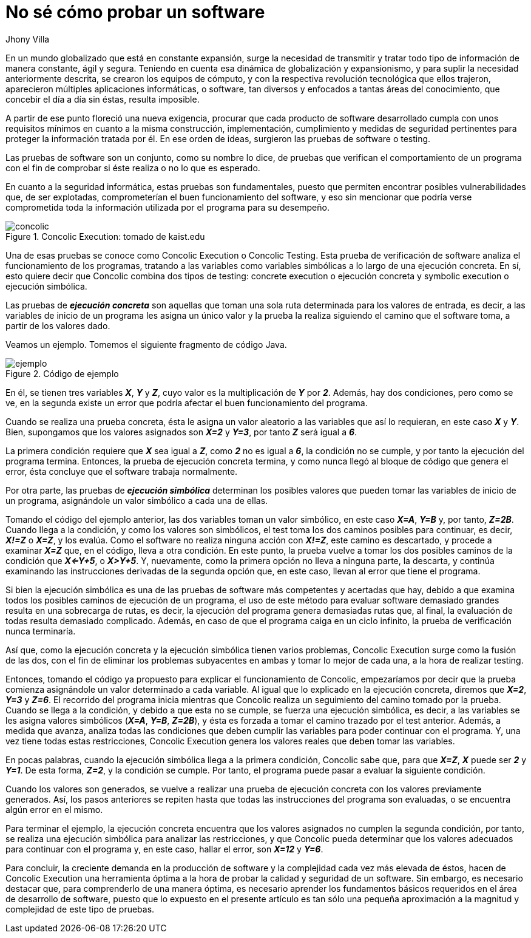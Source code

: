 :slug: probar-software/
:date: 2017-05-17
:category: ataques
:subtitle: Acerca de la ejecución simbólica y concólica
:tags: probar, software, funcionalidad
:image: disculpe-senor.png
:alt: Lupa buscando insectos(bugs) en un monitor
:description: Las pruebas de software se realizan cuando se busca verificar la funcionalidad de la aplicación, se pueden realizar pruebas de seguridad donde se busca encontrar fallos que pueden comprometer la integridad del sistema. A continuación detallaremos algunas formas de probar un software.
:keywords: Seguridad, Pruebas, Software, Testing, Funcionalidad, Ejecución.
:author: Jhony Villa
:writer: jhony
:name: Jhony Arbey Villa Peña
:about1: Ingeniero en Sistemas.
:about2: Apasionado por las redes la música y la seguridad.

= No sé cómo probar un software

En un mundo globalizado que está en constante expansión,
surge la necesidad de transmitir y tratar todo tipo de información
de manera constante, ágil y segura.
Teniendo en cuenta esa dinámica de globalización y expansionismo,
y para suplir la necesidad anteriormente descrita,
se crearon los equipos de cómputo, y con la respectiva revolución tecnológica
que ellos trajeron, aparecieron múltiples aplicaciones informáticas,
o +software+, tan diversos y enfocados a tantas áreas del conocimiento,
que concebir el día a día sin éstas, resulta imposible.

A partir de ese punto floreció una nueva exigencia,
procurar que cada producto de +software+ desarrollado
cumpla con unos requisitos mínimos en cuanto a la misma construcción,
implementación, cumplimiento y medidas de seguridad pertinentes
para proteger la información tratada por él.
En  ese orden de ideas, surgieron las pruebas de +software+ o +testing+.

Las pruebas de +software+ son un conjunto, como su nombre lo dice,
de pruebas que verifican el comportamiento de un programa
con el fin de comprobar si éste realiza o no lo que es esperado.

En cuanto a la seguridad informática, estas pruebas son fundamentales,
puesto que permiten encontrar posibles vulnerabilidades que, de ser explotadas,
comprometerían el buen funcionamiento del +software+,
y eso sin mencionar que podría verse comprometida toda la información
utilizada por el programa para su desempeño.

.+Concolic Execution+: tomado de kaist.edu
image::concolic.png[concolic]

Una de esas pruebas se conoce como +Concolic Execution+ o +Concolic Testing+.
Esta prueba de verificación de +software+ analiza
el funcionamiento de los programas,
tratando a las variables como variables simbólicas
a lo largo de una ejecución concreta.
En sí, esto quiere decir que +Concolic+ combina dos tipos de +testing+:
+concrete execution+ o ejecución concreta
y +symbolic execution+ o ejecución simbólica.

Las pruebas de *_ejecución concreta_* son aquellas que toman una sola ruta
determinada para los valores de entrada, es decir,
a las variables de inicio de un programa les asigna un único valor
y la prueba la realiza siguiendo el camino que el +software+ toma,
 a partir de los valores dado.

Veamos un ejemplo. Tomemos el siguiente fragmento de código +Java+.

.Código de ejemplo
image::codigo.png[ejemplo]

En él, se tienen tres variables *_X_*, *_Y_* y *_Z_*,
cuyo valor es la multiplicación de *_Y_* por *_2_*.
Además, hay dos condiciones, pero como se ve,
en la segunda existe un error que podría afectar
el buen funcionamiento del programa.

Cuando se realiza una prueba concreta, ésta le asigna un valor aleatorio
a las variables que así lo requieran, en este caso *_X_* y *_Y_*.
Bien, supongamos que los valores asignados son *_X=2_* y *_Y=3_*,
por tanto *_Z_* será igual a *_6_*.

La primera condición requiere que *_X_* sea igual a *_Z_*,
como *_2_* no es igual a *_6_*, la condición no se cumple,
y por tanto la ejecución del programa termina.
Entonces, la prueba de ejecución concreta termina,
y como nunca llegó al bloque de código que genera el error,
ésta concluye que el +software+ trabaja normalmente.

Por otra parte, las pruebas de *_ejecución simbólica_*
determinan los posibles valores que pueden tomar
las variables de inicio de un programa, asignándole un valor simbólico
a cada una de ellas.

Tomando el código del ejemplo anterior, las dos variables toman
un valor simbólico, en este caso *_X=A_*, *_Y=B_* y, por tanto, *_Z=2B_*.
Cuando llega a la condición, y como los valores son simbólicos,
el test toma los dos caminos posibles para continuar, es decir,
*_X!=Z_* o *_X=Z_*, y los evalúa.
Como el +software+ no realiza ninguna acción con *_X!=Z_*,
este camino es descartado, y procede a examinar *_X=Z_* que, en el código,
lleva a otra condición.
En este punto, la prueba vuelve a tomar los dos posibles caminos
de la condición que *_X<=Y+5_*, o *_X>Y+5_*.
Y, nuevamente, como la primera opción no lleva a ninguna parte, la descarta,
y continúa examinando las instrucciones derivadas de la segunda opción que,
en este caso, llevan al error que tiene el programa.

Si bien la ejecución simbólica es una de las pruebas de +software+
más competentes y acertadas que hay,
debido a que examina todos los posibles caminos de ejecución de un programa,
el uso de este método para evaluar +software+ demasiado grandes
resulta en una sobrecarga de rutas, es decir,
la ejecución del programa genera demasiadas rutas que, al final,
la evaluación de todas resulta demasiado complicado.
Además, en caso de que el programa caiga en un ciclo infinito,
la prueba de verificación nunca terminaría.

Así que, como la ejecución concreta y la ejecución simbólica
tienen varios problemas, +Concolic Execution+ surge como la fusión de las dos,
con el fin de eliminar los problemas subyacentes en ambas
y tomar lo mejor de cada una, a la hora de realizar +testing+.

Entonces, tomando el código ya propuesto
para explicar el funcionamiento de +Concolic+,
empezaríamos por decir que la prueba comienza asignándole un valor determinado
a cada variable.
Al igual que lo explicado en la ejecución concreta,
diremos que *_X=2_*, *_Y=3_* y *_Z=6_*.
El recorrido del programa inicia mientras que +Concolic+ realiza un seguimiento
del camino tomado por la prueba.
Cuando se llega a la condición, y debido a que esta no se cumple,
se fuerza una ejecución simbólica, es decir,
a las variables se les asigna valores simbólicos (*_X=A_*, *_Y=B_*, *_Z=2B_*),
y ésta es forzada a tomar el camino trazado por el +test+ anterior.
Además, a medida que avanza, analiza todas las condiciones
que deben cumplir las variables para poder continuar con el programa.
Y, una vez tiene todas estas restricciones,
+Concolic Execution+ genera los valores reales que deben tomar las variables.

En pocas palabras, cuando la ejecución simbólica llega a la primera condición,
+Concolic+ sabe que, para que *_X=Z_*, *_X_* puede ser *_2_* y *_Y=1_*.
De esta forma, *_Z=2_*, y la condición se cumple.
Por tanto, el programa puede pasar a evaluar la siguiente condición.

Cuando los valores son generados,
se vuelve a realizar una prueba de ejecución concreta
con los valores previamente generados.
Así, los pasos anteriores se repiten
hasta que todas las instrucciones del programa son evaluadas,
o se encuentra algún error en el mismo.

Para terminar el ejemplo,
la ejecución concreta encuentra que los valores asignados
no cumplen la segunda condición,
por tanto, se realiza una ejecución simbólica
para analizar las restricciones,
y que +Concolic+ pueda determinar que los valores adecuados
para continuar con el programa y, en este caso, hallar el error,
son *_X=12_* y *_Y=6_*.

Para concluir, la creciente demanda en la producción de +software+
y la complejidad cada vez más elevada de éstos,
hacen de +Concolic Execution+ una herramienta óptima
a la hora de probar la calidad y seguridad de un +software+.
Sin embargo, es necesario destacar que, para comprenderlo de una manera óptima,
es necesario aprender los fundamentos básicos requeridos
en el área de desarrollo de +software+,
puesto que lo expuesto en el presente artículo
es tan sólo una pequeña aproximación a la magnitud y complejidad
de este tipo de pruebas.
